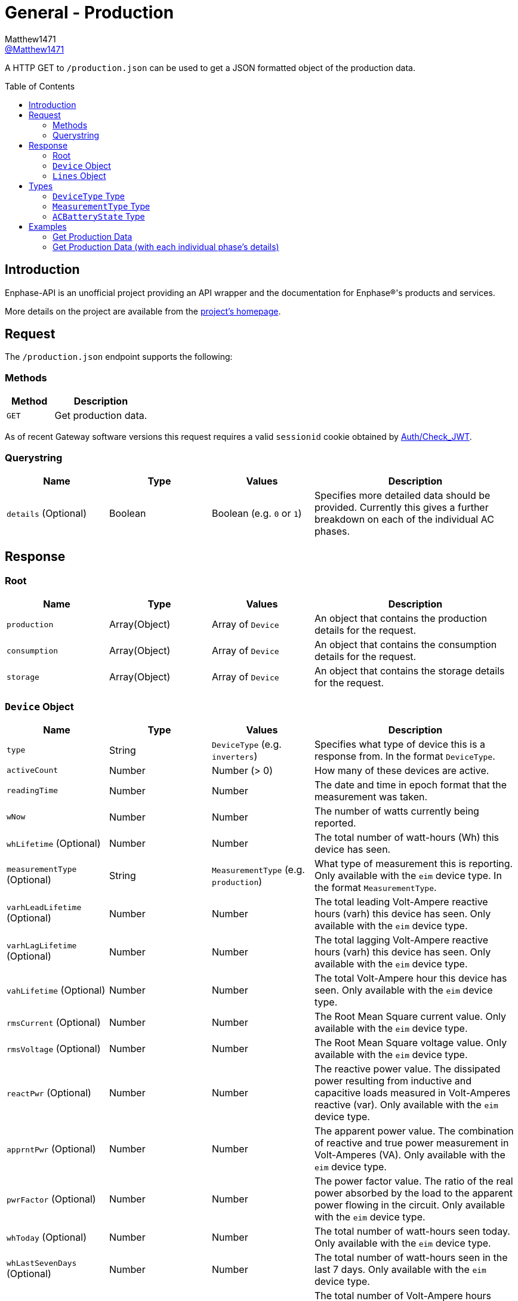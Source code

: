 = General - Production
:toc: preamble
Matthew1471 <https://github.com/matthew1471[@Matthew1471]>;

// Document Settings:

// Set the ID Prefix and ID Separators to be consistent with GitHub so links work irrespective of rendering platform. (https://docs.asciidoctor.org/asciidoc/latest/sections/id-prefix-and-separator/)
:idprefix:
:idseparator: -

// Any code blocks will be in JSON by default.
:source-language: json

ifndef::env-github[:icons: font]

// Set the admonitions to have icons (Github Emojis) if rendered on GitHub (https://blog.mrhaki.com/2016/06/awesome-asciidoctor-using-admonition.html).
ifdef::env-github[]
:status:
:caution-caption: :fire:
:important-caption: :exclamation:
:note-caption: :paperclip:
:tip-caption: :bulb:
:warning-caption: :warning:
endif::[]

// Document Variables:
:release-version: 1.0
:url-org: https://github.com/Matthew1471
:url-repo: {url-org}/Enphase-API
:url-contributors: {url-repo}/graphs/contributors

A HTTP GET to `/production.json` can be used to get a JSON formatted object of the production data.

== Introduction

Enphase-API is an unofficial project providing an API wrapper and the documentation for Enphase(R)'s products and services.

More details on the project are available from the link:../../../README.adoc[project's homepage].

== Request

The `/production.json` endpoint supports the following:

=== Methods
[cols="1,2", options="header"]
|===
|Method
|Description

|`GET`
|Get production data.

|===
As of recent Gateway software versions this request requires a valid `sessionid` cookie obtained by link:../Auth/Check_JWT.adoc[Auth/Check_JWT].

=== Querystring

[cols="1,1,1,2", options="header"]
|===
|Name
|Type
|Values
|Description

|`details` (Optional)
|Boolean
|Boolean (e.g. `0` or `1`)
|Specifies more detailed data should be provided. Currently this gives a further breakdown on each of the individual AC phases.

|===

== Response

=== Root

[cols="1,1,1,2", options="header"]
|===
|Name
|Type
|Values
|Description

|`production`
|Array(Object)
|Array of `Device`
|An object that contains the production details for the request.

|`consumption`
|Array(Object)
|Array of `Device`
|An object that contains the consumption details for the request.

|`storage`
|Array(Object)
|Array of `Device`
|An object that contains the storage details for the request.

|===

=== `Device` Object

[cols="1,1,1,2", options="header"]
|===
|Name
|Type
|Values
|Description

|`type`
|String
|`DeviceType` (e.g. `inverters`)
|Specifies what type of device this is a response from. In the format `DeviceType`.

|`activeCount`
|Number
|Number (> 0)
|How many of these devices are active.

|`readingTime`
|Number
|Number
|The date and time in epoch format that the measurement was taken.

|`wNow`
|Number
|Number
|The number of watts currently being reported.

|`whLifetime` (Optional)
|Number
|Number
|The total number of watt-hours (Wh) this device has seen.

|`measurementType` (Optional)
|String
|`MeasurementType` (e.g. `production`)
|What type of measurement this is reporting. Only available with the `eim` device type. In the format `MeasurementType`.

|`varhLeadLifetime` (Optional)
|Number
|Number
|The total leading Volt-Ampere reactive hours (varh) this device has seen. Only available with the `eim` device type.

|`varhLagLifetime` (Optional)
|Number
|Number
|The total lagging Volt-Ampere reactive hours (varh) this device has seen. Only available with the `eim` device type.

|`vahLifetime` (Optional)
|Number
|Number
|The total Volt-Ampere hour this device has seen. Only available with the `eim` device type.

|`rmsCurrent` (Optional)
|Number
|Number
|The Root Mean Square current value. Only available with the `eim` device type.

|`rmsVoltage` (Optional)
|Number
|Number
|The Root Mean Square voltage value. Only available with the `eim` device type.

|`reactPwr` (Optional)
|Number
|Number
|The reactive power value. The dissipated power resulting from inductive and capacitive loads measured in Volt-Amperes reactive (var). Only available with the `eim` device type.

|`apprntPwr` (Optional)
|Number
|Number
|The apparent power value. The combination of reactive and true power measurement in Volt-Amperes (VA). Only available with the `eim` device type.

|`pwrFactor` (Optional)
|Number
|Number
|The power factor value. The ratio of the real power absorbed by the load to the apparent power flowing in the circuit. Only available with the `eim` device type.

|`whToday` (Optional)
|Number
|Number
|The total number of watt-hours seen today. Only available with the `eim` device type.

|`whLastSevenDays` (Optional)
|Number
|Number
|The total number of watt-hours seen in the last 7 days. Only available with the `eim` device type.

|`vahToday` (Optional)
|Number
|Number
|The total number of Volt-Ampere hours (vah) seen today. Only available with the `eim` device type.

|`varhLeadToday` (Optional)
|Number
|Number
|The total leading Volt-Ampere reactive hours (varh) seen today. Only available with the `eim` device type.

|`varhLagToday` (Optional)
|Number
|Number
|The total lagging Volt-Ampere reactive hours (varh) seen today. Only available with the `eim` device type.

|`whNow` (Optional)
|Number
|Number
|Unknown. Only available with the `acb` device type.

|`state` (Optional)
|String
|`ACBatteryState` (e.g. `charging`)
|The state the AC Battery device is currently in. Only available with the `acb` device type. In the format `ACBatteryState`.

|`lines` (Optional)
|Array(Object)
|Array of `Lines`
|Provides a further breakdown for each of the phases. Only available if the querystring `details` is set to true in the request and with the `eim` device type.

|===

=== `Lines` Object

[cols="1,1,1,2", options="header"]
|===
|Name
|Type
|Values
|Description

|`wNow`
|Number
|Number
|The number of watts currently being reported on this phase.

|`whLifetime`
|Number
|Number
|The total number of watts this device has seen on this phase.

|`varhLeadLifetime`
|Number
|Number
|The total leading Volt-Ampere reactive hour (varh) this device has seen on this phase.

|`varhLagLifetime`
|Number
|Number
|The total lagging Volt-Ampere reactive hour (varh) this device has seen on this phase.

|`vahLifetime`
|Number
|Number
|The total Volt-Ampere hour (vah) this device has seen on this phase.

|`rmsCurrent`
|Number
|Number
|The Root Mean Square current value in Amps on this phase.

|`rmsVoltage`
|Number
|Number
|The Root Mean Square voltage value in Vrms on this phase.

|`reactPwr`
|Number
|Number
|The reactive power value on this phase. The dissipated power resulting from inductive and capacitive loads measured in Volt-Amperes Reactive (VAR).

|`apprntPwr`
|Number
|Number
|The apparent power value on this phase. The combination of reactive and true power measurement in Volt-Amperes (VA).

|`pwrFactor`
|Number
|Number
|The power factor value on this phase. The ratio of the real power absorbed by the load to the apparent power flowing in the circuit.

|`whToday`
|Number
|Number
|The total number of watt-hours seen today on this phase.

|`whLastSevenDays`
|Number
|Number
|The total number of watt-hours seen on this phase in the last 7 days.

|`vahToday`
|Number
|Number
|The total number of Volt-Ampere hours (vah) seen today on this phase.

|`varhLeadToday`
|Number
|Number
|The total leading Volt-Ampere reactive hours (varh) seen today on this phase.

|`varhLagToday`
|Number
|Number
|The total lagging Volt-Ampere reactive hours (varh) seen today on this phase.

|===

== Types

=== `DeviceType` Type

[cols="1,1,2", options="header"]
|===
|Value
|Name
|Description

|`inverters`
|IQ Inverter
|IQ Inverter(s).

|`eim`
|Envoy Integrated Meter
|The built-in meter on the Gateway (formerly "Envoy").

|`acb`
|AC Battery
|Encharge AC storage battery.

|`rgm`?
|Revenue Grade Meter
|An external ZigBee Revenue Grade Meter (RGM) such as the RGM-MTR-01. This is also known as the General Electric (GE) i210+ meter.

|`pmu`?
|Power Meter
|Another external meter?

|===

=== `MeasurementType` Type

[cols="1,1,2", options="header"]
|===
|Value
|Name
|Description

|`production`
|Production
|Reporting the energy produced from the inverters.

|`net-consumption`
|Net Consumption
|Reporting the load with solar production included.

|`total-consumption`
|Total Consumption
|Reporting the load only (solar production excluded).

|===

=== `ACBatteryState` Type

[cols="1,1,2", options="header"]
|===
|Value
|Name
|Description

|`charging`
|Charging
|The AC Battery is currently charging.

|`discharging`
|Discharging
|The AC Battery is currently supplying power.

|`full`
|Full
|The AC Battery is currently full.

|`idle`
|Idle
|The AC Battery (if present) is currently not full but is also not actively doing anything.

|===

== Examples

=== Get Production Data

.GET */production.json* Response
[source,json,subs="+quotes"]
----
{"production": [{"type": "inverters", "activeCount": 10, "readingTime": 1672574917, "wNow": 225, "whLifetime": 22444}, {"type": "eim", "activeCount": 0, "measurementType": "production", "readingTime": 1672575063, "wNow": 63.302, "whLifetime": 1513.493, "varhLeadLifetime": 0.024, "varhLagLifetime": 16902.01, "vahLifetime": 23774.477, "rmsCurrent": 2.154, "rmsVoltage": 240.087, "reactPwr": 453.423, "apprntPwr": 517.896, "pwrFactor": 0.13, "whToday": 2.0, "whLastSevenDays": 1520.0, "vahToday": 5106.0, "varhLeadToday": 0.0, "varhLagToday": 3865.0}], "consumption": [{"type": "eim", "activeCount": 0, "measurementType": "total-consumption", "readingTime": 1672575063, "wNow": 61.709, "whLifetime": 1371.426, "varhLeadLifetime": 0.205, "varhLagLifetime": 16918.508, "vahLifetime": 2593.65, "rmsCurrent": 1.792, "rmsVoltage": 243.568, "reactPwr": -452.024, "apprntPwr": 436.397, "pwrFactor": 0.14, "whToday": 0.0, "whLastSevenDays": 1465.0, "vahToday": 695.65, "varhLeadToday": 0.205, "varhLagToday": 3875.508}, {"type": "eim", "activeCount": 0, "measurementType": "net-consumption", "readingTime": 1672575063, "wNow": -1.592, "whLifetime": 0.001, "varhLeadLifetime": 0.181, "varhLagLifetime": 16.498, "vahLifetime": 2593.65, "rmsCurrent": 0.363, "rmsVoltage": 247.049, "reactPwr": 1.398, "apprntPwr": 61.047, "pwrFactor": 0.0, "whToday": 0, "whLastSevenDays": 0, "vahToday": 0, "varhLeadToday": 0, "varhLagToday": 0}], "storage": [{"type": "acb", "activeCount": 0, "readingTime": 0, "wNow": 0, "whNow": 0, "state": "idle"}]}
----

=== Get Production Data (with each individual phase's details)

.GET */production.json?details=1* Response
[source,json,subs="+quotes"]
----
{"production": [{"type": "inverters", "activeCount": 10, "readingTime": 1672575219, "wNow": 227, "whLifetime": 22463}, {"type": "eim", "activeCount": 0, "measurementType": "production", "readingTime": 1672575474, "wNow": 48.097, "whLifetime": 1513.493, "varhLeadLifetime": 0.024, "varhLagLifetime": 16902.01, "vahLifetime": 23774.477, "rmsCurrent": 2.113, "rmsVoltage": 241.829, "reactPwr": 458.107, "apprntPwr": 510.857, "pwrFactor": 0.13, "whToday": 2.0, "whLastSevenDays": 1520.0, "vahToday": 5106.0, "varhLeadToday": 0.0, "varhLagToday": 3865.0, "lines": [{"wNow": 48.097, "whLifetime": 1513.493, "varhLeadLifetime": 0.024, "varhLagLifetime": 16902.01, "vahLifetime": 23774.477, "rmsCurrent": 2.113, "rmsVoltage": 241.829, "reactPwr": 458.107, "apprntPwr": 510.857, "pwrFactor": 0.13, "whToday": 0.493, "whLastSevenDays": 1513.493, "vahToday": 5006.477, "varhLeadToday": 0.024, "varhLagToday": 3869.01}]}], "consumption": [{"type": "eim", "activeCount": 0, "measurementType": "total-consumption", "readingTime": 1672575474, "wNow": 46.301, "whLifetime": 1371.426, "varhLeadLifetime": 0.205, "varhLagLifetime": 16918.508, "vahLifetime": 2593.65, "rmsCurrent": 1.751, "rmsVoltage": 245.194, "reactPwr": -458.107, "apprntPwr": 429.215, "pwrFactor": 0.11, "whToday": 0.0, "whLastSevenDays": 1465.0, "vahToday": 695.65, "varhLeadToday": 0.205, "varhLagToday": 3875.508, "lines": [{"wNow": 46.496, "whLifetime": 1448.569, "varhLeadLifetime": 0.158, "varhLagLifetime": 16915.44, "vahLifetime": 2562.177, "rmsCurrent": 1.862, "rmsVoltage": 241.825, "reactPwr": -458.107, "apprntPwr": 450.25, "pwrFactor": 0.1, "whToday": 0.0, "whLastSevenDays": 1465.0, "vahToday": 664.177, "varhLeadToday": 0.158, "varhLagToday": 3872.44}, {"wNow": -0.195, "whLifetime": -67.68, "varhLeadLifetime": 2.596, "varhLagLifetime": 20.689, "vahLifetime": 31.473, "rmsCurrent": 1.994, "rmsVoltage": 6.062, "reactPwr": 0.0, "apprntPwr": 12.088, "pwrFactor": -0.02, "whToday": 0.0, "whLastSevenDays": 0.0, "vahToday": 31.473, "varhLeadToday": 2.596, "varhLagToday": 20.689}]}, {"type": "eim", "activeCount": 0, "measurementType": "net-consumption", "readingTime": 1672575474, "wNow": -1.796, "whLifetime": 0.001, "varhLeadLifetime": 0.181, "varhLagLifetime": 16.498, "vahLifetime": 2593.65, "rmsCurrent": 0.362, "rmsVoltage": 248.559, "reactPwr": 0.0, "apprntPwr": 61.333, "pwrFactor": 0.0, "whToday": 0, "whLastSevenDays": 0, "vahToday": 0, "varhLeadToday": 0, "varhLagToday": 0, "lines": [{"wNow": -1.601, "whLifetime": 0.0, "varhLeadLifetime": 0.134, "varhLagLifetime": 13.431, "vahLifetime": 2562.177, "rmsCurrent": 0.251, "rmsVoltage": 241.821, "reactPwr": 0.0, "apprntPwr": 60.583, "pwrFactor": 0.0, "whToday": 0, "whLastSevenDays": 0, "vahToday": 0, "varhLeadToday": 0, "varhLagToday": 0}, {"wNow": -0.195, "whLifetime": 0.001, "varhLeadLifetime": 0.047, "varhLagLifetime": 3.068, "vahLifetime": 31.473, "rmsCurrent": 0.111, "rmsVoltage": 6.739, "reactPwr": -0.0, "apprntPwr": 0.75, "pwrFactor": 0.0, "whToday": 0, "whLastSevenDays": 0, "vahToday": 0, "varhLeadToday": 0, "varhLagToday": 0}]}], "storage": [{"type": "acb", "activeCount": 0, "readingTime": 0, "wNow": 0, "whNow": 0, "state": "idle"}]}
----